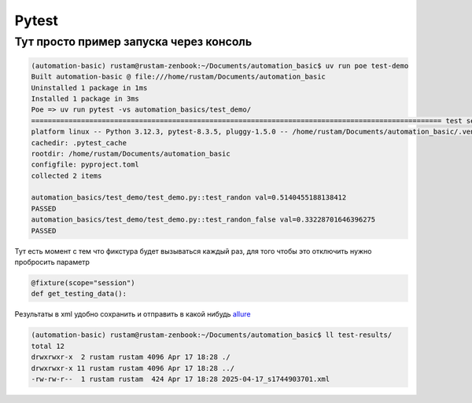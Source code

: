 Pytest
========

Тут просто пример запуска через консоль
________________________________________

.. code-block::

    (automation-basic) rustam@rustam-zenbook:~/Documents/automation_basic$ uv run poe test-demo
    Built automation-basic @ file:///home/rustam/Documents/automation_basic
    Uninstalled 1 package in 1ms
    Installed 1 package in 3ms
    Poe => uv run pytest -vs automation_basics/test_demo/
    =================================================================================================== test session starts ===================================================================================================
    platform linux -- Python 3.12.3, pytest-8.3.5, pluggy-1.5.0 -- /home/rustam/Documents/automation_basic/.venv/bin/python3
    cachedir: .pytest_cache
    rootdir: /home/rustam/Documents/automation_basic
    configfile: pyproject.toml
    collected 2 items

    automation_basics/test_demo/test_demo.py::test_randon val=0.5140455188138412
    PASSED
    automation_basics/test_demo/test_demo.py::test_randon_false val=0.33228701646396275
    PASSED

Тут есть момент с тем что фикстура будет вызываться каждый раз, для того чтобы это отключить нужно пробросить параметр

.. code-block::

    @fixture(scope="session")
    def get_testing_data():

Результаты в xml удобно сохранить и отправить в какой нибудь `allure <https://allurereport.org/>`_

.. code-block::

    (automation-basic) rustam@rustam-zenbook:~/Documents/automation_basic$ ll test-results/
    total 12
    drwxrwxr-x  2 rustam rustam 4096 Apr 17 18:28 ./
    drwxrwxr-x 11 rustam rustam 4096 Apr 17 18:28 ../
    -rw-rw-r--  1 rustam rustam  424 Apr 17 18:28 2025-04-17_s1744903701.xml
